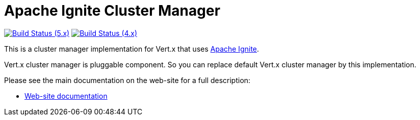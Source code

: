 = Apache Ignite Cluster Manager

image:https://github.com/vert-x3/vertx-ignite/actions/workflows/ci-5.x.yml/badge.svg["Build Status (5.x)",link="https://github.com/vert-x3/vertx-ignite/actions/workflows/ci-5.x.yml"]
image:https://github.com/vert-x3/vertx-ignite/actions/workflows/ci-4.x.yml/badge.svg["Build Status (4.x)",link="https://github.com/vert-x3/vertx-ignite/actions/workflows/ci-4.x.yml"]

This is a cluster manager implementation for Vert.x that uses http://ignite.apache.org/index.html[Apache Ignite].

Vert.x cluster manager is pluggable component. So you can replace default Vert.x cluster manager by this implementation.

Please see the main documentation on the web-site for a full description:

* https://vertx.io/docs/vertx-ignite/java/[Web-site documentation]
